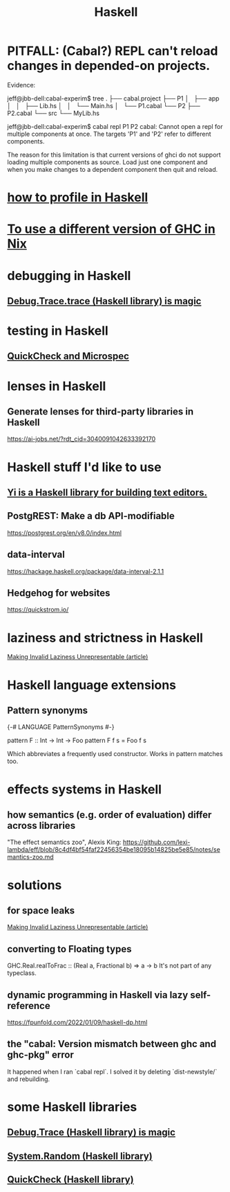 :PROPERTIES:
:ID:       784007e7-b851-4988-beaa-b8e4a9657357
:END:
#+title: Haskell
* PITFALL: (Cabal?) REPL can't reload changes in depended-on projects.
  Evidence:

jeff@jbb-dell:cabal-experim$ tree
.
├── cabal.project
├── P1
│   ├── app
│   │   ├── Lib.hs
│   │   └── Main.hs
│   └── P1.cabal
└── P2
    ├── P2.cabal
    └── src
        └── MyLib.hs

jeff@jbb-dell:cabal-experim$ cabal repl P1 P2
cabal: Cannot open a repl for multiple components at once. The targets 'P1'
and 'P2' refer to different components.

The reason for this limitation is that current versions of ghci do not support
loading multiple components as source. Load just one component and when you
make changes to a dependent component then quit and reload.
* [[id:cbd1f56f-efef-4302-b309-e21ca0c1b677][how to profile in Haskell]]
* [[id:ffa6b210-d70c-4445-b0ed-87e3c6da00a7][To use a different version of GHC in Nix]]
* debugging in Haskell
** [[id:ca586cff-5010-4624-8886-9d53915e5469][Debug.Trace.trace (Haskell library) is magic]]
* testing in Haskell
** [[id:2cef696d-5d06-4b95-b22f-94bf819e4f68][QuickCheck and Microspec]]
* lenses in Haskell
** Generate lenses for third-party libraries in Haskell
   https://ai-jobs.net/?rdt_cid=3040091042633392170
* Haskell stuff I'd like to use
** [[id:42458f39-c09a-4af4-82da-1bd74967b046][Yi is a Haskell library for building text editors.]]
** PostgREST: Make a db API-modifiable
   https://postgrest.org/en/v8.0/index.html
** data-interval
   :PROPERTIES:
   :ID:       08945d69-be8f-4302-a633-e2569183f551
   :END:
   https://hackage.haskell.org/package/data-interval-2.1.1
** Hedgehog for websites
   https://quickstrom.io/
* laziness and strictness in Haskell
  [[id:a2c7b53c-4728-407a-8f2e-35d4e0a20138][Making Invalid Laziness Unrepresentable (article)]]
* Haskell language extensions
** Pattern synonyms
   {-# LANGUAGE PatternSynonyms #-}

   pattern F :: Int -> Int -> Foo
   pattern F f s = Foo f s

   Which abbreviates a frequently used constructor.
   Works in pattern matches too.
* effects systems in Haskell
** how semantics (e.g. order of evaluation) differ across libraries
   "The effect semantics zoo", Alexis King:
   https://github.com/lexi-lambda/eff/blob/8c4df4bf54faf22456354be18095b14825be5e85/notes/semantics-zoo.md
* solutions
** for space leaks
   [[id:a2c7b53c-4728-407a-8f2e-35d4e0a20138][Making Invalid Laziness Unrepresentable (article)]]
** converting to Floating types
   GHC.Real.realToFrac :: (Real a, Fractional b) => a -> b
   It's not part of any typeclass.
** dynamic programming in Haskell via lazy self-reference
   :PROPERTIES:
   :ID:       e933a77d-2304-4b84-93e3-27963bad5386
   :END:
   https://fpunfold.com/2022/01/09/haskell-dp.html
** the "cabal: Version mismatch between ghc and ghc-pkg" error
   It happened when I ran `cabal repl`.
   I solved it by deleting `dist-newstyle/` and rebuilding.
* some Haskell libraries
** [[id:ca586cff-5010-4624-8886-9d53915e5469][Debug.Trace (Haskell library) is magic]]
** [[id:3c92b639-c552-42d7-87e2-7fd1cf560f74][System.Random (Haskell library)]]
** [[id:2cef696d-5d06-4b95-b22f-94bf819e4f68][QuickCheck (Haskell library)]]
